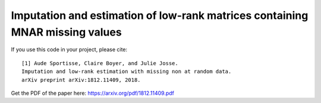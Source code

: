 Imputation and estimation of low-rank matrices containing MNAR missing values 
=======

If you use this code in your project, please cite:

.. parsed-literal::

   [1] Aude Sportisse, Claire Boyer, and Julie Josse. 
   Imputation and low-rank estimation with missing non at random data.           
   arXiv preprint arXiv:1812.11409, 2018.


Get the PDF of the paper here: https://arxiv.org/pdf/1812.11409.pdf
